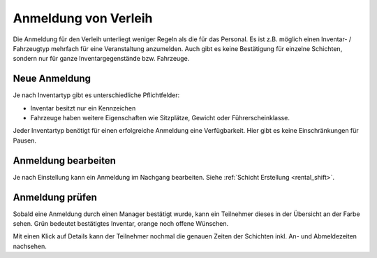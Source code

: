 Anmeldung von Verleih
=====================

Die Anmeldung für den Verleih unterliegt weniger Regeln als die für das Personal. Es ist z.B. möglich einen Inventar- / Fahrzeugtyp mehrfach für eine Veranstaltung anzumelden. Auch gibt es keine Bestätigung für einzelne Schichten, sondern nur für ganze Inventargegenstände bzw. Fahrzeuge.

Neue Anmeldung
--------------

Je nach Inventartyp gibt es unterschiedliche Pflichtfelder:

- Inventar besitzt nur ein Kennzeichen
- Fahrzeuge haben weitere Eigenschaften wie Sitzplätze, Gewicht oder Führerscheinklasse.

Jeder Inventartyp benötigt für einen erfolgreiche Anmeldung eine Verfügbarkeit. Hier gibt es keine Einschränkungen für Pausen.

Anmeldung bearbeiten
--------------------

Je nach Einstellung kann ein Anmeldung im Nachgang bearbeiten. Siehe :ref:`Schicht Erstellung <rental_shift>`.

Anmeldung prüfen
----------------

Sobald eine Anmeldung durch einen Manager bestätigt wurde, kann ein Teilnehmer dieses in der Übersicht an der Farbe sehen. Grün bedeutet bestätigtes Inventar, orange noch offene Wünschen.

.. image:: ../images/rental_overview.png

Mit einen Klick auf Details kann der Teilnehmer nochmal die genauen Zeiten der Schichten inkl. An- und Abmeldezeiten nachsehen.

